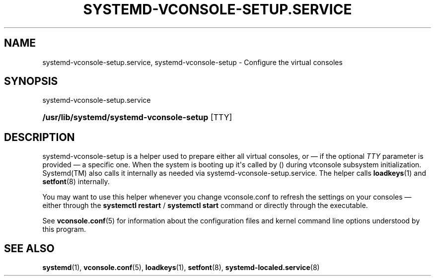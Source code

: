 '\" t
.TH "SYSTEMD\-VCONSOLE\-SETUP\&.SERVICE" "8" "" "systemd 233" "systemd-vconsole-setup.service"
.\" -----------------------------------------------------------------
.\" * Define some portability stuff
.\" -----------------------------------------------------------------
.\" ~~~~~~~~~~~~~~~~~~~~~~~~~~~~~~~~~~~~~~~~~~~~~~~~~~~~~~~~~~~~~~~~~
.\" http://bugs.debian.org/507673
.\" http://lists.gnu.org/archive/html/groff/2009-02/msg00013.html
.\" ~~~~~~~~~~~~~~~~~~~~~~~~~~~~~~~~~~~~~~~~~~~~~~~~~~~~~~~~~~~~~~~~~
.ie \n(.g .ds Aq \(aq
.el       .ds Aq '
.\" -----------------------------------------------------------------
.\" * set default formatting
.\" -----------------------------------------------------------------
.\" disable hyphenation
.nh
.\" disable justification (adjust text to left margin only)
.ad l
.\" -----------------------------------------------------------------
.\" * MAIN CONTENT STARTS HERE *
.\" -----------------------------------------------------------------
.SH "NAME"
systemd-vconsole-setup.service, systemd-vconsole-setup \- Configure the virtual consoles
.SH "SYNOPSIS"
.PP
systemd\-vconsole\-setup\&.service
.HP \w'\fB/usr/lib/systemd/systemd\-vconsole\-setup\fR\ 'u
\fB/usr/lib/systemd/systemd\-vconsole\-setup\fR [TTY]
.SH "DESCRIPTION"
.PP
systemd\-vconsole\-setup
is a helper used to prepare either all virtual consoles, or \(em if the optional
\fITTY\fR
parameter is provided \(em a specific one\&. When the system is booting up it\*(Aqs called by
()
during vtconsole subsystem initialization\&.
Systemd(TM)
also calls it internally as needed via
systemd\-vconsole\-setup\&.service\&. The helper calls
\fBloadkeys\fR(1)
and
\fBsetfont\fR(8)
internally\&.
.PP
You may want to use this helper whenever you change
vconsole\&.conf
to refresh the settings on your consoles \(em either through the
\fBsystemctl restart\fR
/
\fBsystemctl start\fR
command or directly through the executable\&.
.PP
See
\fBvconsole.conf\fR(5)
for information about the configuration files and kernel command line options understood by this program\&.
.SH "SEE ALSO"
.PP
\fBsystemd\fR(1),
\fBvconsole.conf\fR(5),
\fBloadkeys\fR(1),
\fBsetfont\fR(8),
\fBsystemd-localed.service\fR(8)
